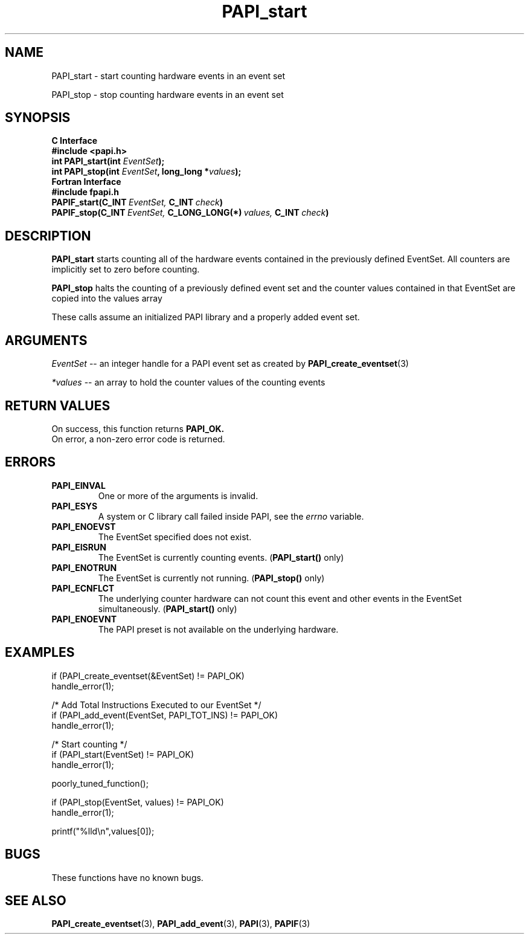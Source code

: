 .\" $Id: PAPI_start.3,v 1.16 2004-10-04 03:21:11 jthomas Exp $
.TH PAPI_start 3 "September, 2004" "PAPI Programmer's Reference" "PAPI"

.SH NAME
PAPI_start \- start counting hardware events in an event set
.LP
PAPI_stop \- stop counting hardware events in an event set

.SH SYNOPSIS
.B C Interface
.nf
.B #include <papi.h>
.BI "int\ PAPI_start(int " EventSet ");"
.BI "int\ PAPI_stop(int " EventSet ", long_long *" values ");"
.fi
.B Fortran Interface
.nf
.B #include "fpapi.h"
.BI PAPIF_start(C_INT\  EventSet,\  C_INT\  check )
.BI PAPIF_stop(C_INT\  EventSet,\  C_LONG_LONG(*)\  values,\  C_INT\  check )
.fi

.SH DESCRIPTION
.B PAPI_start
starts counting all of the hardware events contained in the previously
defined EventSet.
All counters are implicitly set to zero before counting.
.LP
.B PAPI_stop
halts the counting of a previously defined event set and the counter values
contained in that EventSet are copied into the values array
.LP
These calls assume an initialized PAPI library and a properly
added event set.

.SH ARGUMENTS
.I "EventSet"
--  an integer handle for a PAPI event set as created by
.BR "PAPI_create_eventset" (3)
.LP
.I *values
-- an array to hold the counter values of the counting events

.SH RETURN VALUES
On success, this function returns
.B "PAPI_OK."
 On error, a non-zero error code is returned.

.SH ERRORS
.TP
.B "PAPI_EINVAL"
One or more of the arguments is invalid.
.TP
.B "PAPI_ESYS"
A system or C library call failed inside PAPI, see the 
.I "errno"
variable.
.TP
.B "PAPI_ENOEVST"
The EventSet specified does not exist.
.TP
.B "PAPI_EISRUN"
The EventSet is currently counting events.
.BR ""  ( "PAPI_start() " only)
.TP
.B "PAPI_ENOTRUN"
The EventSet is currently not running.
.BR "" ( "PAPI_stop() " only)
.TP
.B "PAPI_ECNFLCT"
The underlying counter hardware can not count this event and other events
in the EventSet simultaneously.
.BR "" ( "PAPI_start() " only)
.TP
.B "PAPI_ENOEVNT"
The PAPI preset is not available on the underlying hardware. 

.SH EXAMPLES
.nf         
.if t .ft CW
  if (PAPI_create_eventset(&EventSet) != PAPI_OK)
    handle_error(1);

  /* Add Total Instructions Executed to our EventSet */
  if (PAPI_add_event(EventSet, PAPI_TOT_INS) != PAPI_OK)
    handle_error(1);

  /* Start counting */
  if (PAPI_start(EventSet) != PAPI_OK)
    handle_error(1);

  poorly_tuned_function();

  if (PAPI_stop(EventSet, values) != PAPI_OK)
    handle_error(1);

  printf("%lld\\n",values[0]);
.if t .ft P
.fi         

.SH BUGS
These functions have no known bugs.

.SH SEE ALSO
.BR PAPI_create_eventset "(3), " PAPI_add_event "(3), " 
.BR PAPI "(3), " PAPIF "(3)"
